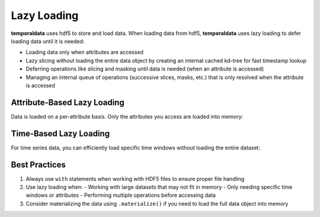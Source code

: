 .. _lazy_loading:

Lazy Loading
============

**temporaldata** uses hdf5 to store and load data. When loading data from hdf5, **temporaldata** uses lazy loading to defer loading data until it is needed:

- Loading data only when attributes are accessed
- Lazy slicing without loading the entire data object by creating an internal cached kd-tree for fast timestamp lookup
- Deferring operations like slicing and masking until data is needed (when an attribute is accessed)
- Managing an internal queue of operations (successive slices, masks, etc.) that is only resolved when the attribute is accessed

Attribute-Based Lazy Loading
----------------------------

Data is loaded on a per-attribute basis. Only the attributes you access are loaded into memory:

.. tab:: Generic

    .. code-block:: python

        with h5py.File("user_data.h5", "r") as f:
            user_session = Data.from_hdf5(f)
            
            # No data loaded, just returns attribute names
            print(user_session.keys())  # ['clicks', 'sensor', 'user_id', 'device']
            
            # Only loads timestamps array from clicks
            print(user_session.clicks.timestamps)  # [1.2, 2.3, 3.1]
            
            # Only loads accelerometer data when accessed
            print(user_session.sensor.accelerometer)

.. tab:: Neuroscience

    .. code-block:: python

        with h5py.File("neural_data.h5", "r") as f:
            session = Data.from_hdf5(f)
            
            # No data loaded, just returns attribute names
            print(session.keys())  # ['spikes', 'lfp', 'subject_id', 'date']
            
            # Only loads timestamps array from spikes
            print(session.spikes.timestamps)  # [1.2, 2.3, 3.1]
            
            # Only loads raw LFP data when accessed
            print(session.lfp.raw)

Time-Based Lazy Loading
-----------------------

For time series data, you can efficiently load specific time windows without loading the entire dataset:

.. tab:: Generic

    .. code-block:: python

        with h5py.File("user_data.h5", "r") as f:
            user_session = Data.from_hdf5(f)
            
            # Define time window without loading
            window = user_session.slice(start=0.0, end=2.0)
            
            # Data loaded only for requested window
            print(window.clicks.timestamps)  # [1.2]
            print(window.sensor.accelerometer)  # First 200 samples

.. tab:: Neuroscience

    .. code-block:: python

        with h5py.File("neural_data.h5", "r") as f:
            session = Data.from_hdf5(f)
            
            # Define time window without loading
            window = session.slice(start=0.0, end=2.0)
            
            # Data loaded only for requested window
            print(window.spikes.timestamps)  # [1.2]
            print(window.lfp.raw)  # First 2000 samples

Best Practices
--------------

1. Always use ``with`` statements when working with HDF5 files to ensure proper file handling

2. Use lazy loading when:
   - Working with large datasets that may not fit in memory
   - Only needing specific time windows or attributes
   - Performing multiple operations before accessing data

3. Consider materializing the data using ``.materialize()`` if you need to load the full data object into memory
